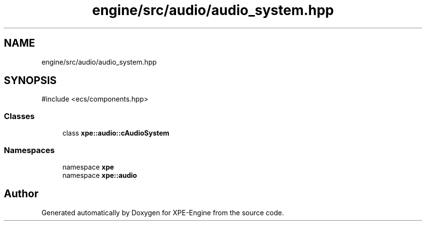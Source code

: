 .TH "engine/src/audio/audio_system.hpp" 3 "Version 0.1" "XPE-Engine" \" -*- nroff -*-
.ad l
.nh
.SH NAME
engine/src/audio/audio_system.hpp
.SH SYNOPSIS
.br
.PP
\fR#include <ecs/components\&.hpp>\fP
.br

.SS "Classes"

.in +1c
.ti -1c
.RI "class \fBxpe::audio::cAudioSystem\fP"
.br
.in -1c
.SS "Namespaces"

.in +1c
.ti -1c
.RI "namespace \fBxpe\fP"
.br
.ti -1c
.RI "namespace \fBxpe::audio\fP"
.br
.in -1c
.SH "Author"
.PP 
Generated automatically by Doxygen for XPE-Engine from the source code\&.
